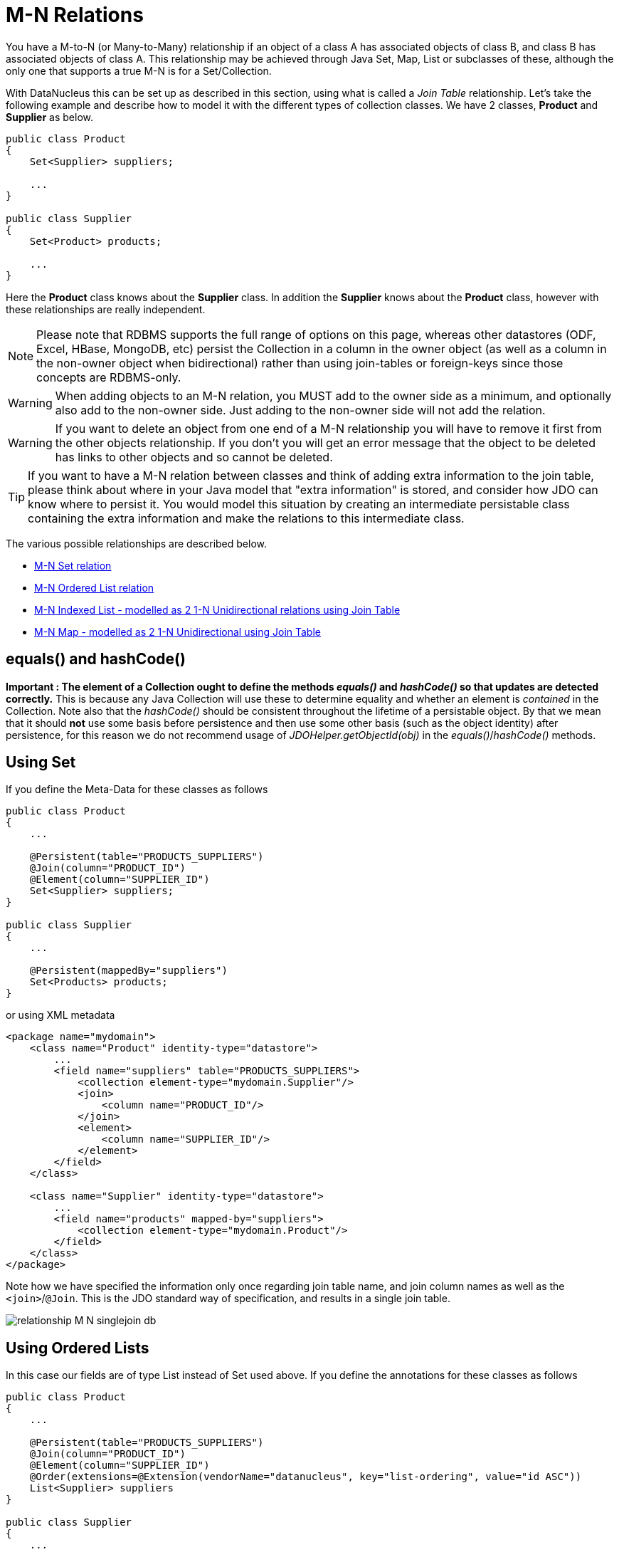 [[many_many_relations]]
= M-N Relations
:_basedir: ../
:_imagesdir: images/

You have a M-to-N (or Many-to-Many) relationship if an object of a class A has associated objects of class B, and class B has associated objects of class A. 
This relationship may be achieved through Java Set, Map, List or subclasses of these, although the only one that supports a true M-N is for a Set/Collection.

With DataNucleus this can be set up as described in this section, using what is called a _Join Table_ relationship. 
Let's take the following example and describe how to model it with the different types of collection classes. We have 2 classes, *Product* and *Supplier* as below.

[source,java]
-----
public class Product
{
    Set<Supplier> suppliers;

    ...
}

public class Supplier
{
    Set<Product> products;

    ...
}
-----

Here the *Product* class knows about the *Supplier* class. In addition the *Supplier* knows about the *Product* class, however with these relationships are really independent.

NOTE: Please note that RDBMS supports the full range of options on this page, whereas other datastores (ODF, Excel, HBase, MongoDB, etc) persist the Collection in a 
column in the owner object (as well as a column in the non-owner object when bidirectional) rather than using join-tables or foreign-keys since those concepts are RDBMS-only.


WARNING: When adding objects to an M-N relation, you MUST add to the owner side as a minimum, and optionally also add to the non-owner side. 
Just adding to the non-owner side will not add the relation.


WARNING: If you want to delete an object from one end of a M-N relationship you will have to remove it first from the other objects relationship. 
If you don't you will get an error message that the object to be deleted has links to other objects and so cannot be deleted.


TIP: If you want to have a M-N relation between classes and think of adding extra information to the join table, please think about where in your Java model that "extra information"
is stored, and consider how JDO can know where to persist it. You would model this situation by creating an intermediate persistable class containing the extra information
and make the relations to this intermediate class.



The various possible relationships are described below.

* link:#many_many_set[M-N Set relation]
* link:#many_many_list_ordered[M-N Ordered List relation]
* link:#many_many_list_indexed[M-N Indexed List - modelled as 2 1-N Unidirectional relations using Join Table]
* link:#many_many_map[M-N Map - modelled as 2 1-N Unidirectional using Join Table]


== equals() and hashCode()

*Important : The element of a Collection ought to define the methods _equals()_ and _hashCode()_ so that updates are detected correctly.* 
This is because any Java Collection will use these to determine equality and whether an element is _contained_ in the Collection.
Note also that the _hashCode()_ should be consistent throughout the lifetime of a persistable object. 
By that we mean that it should *not* use some basis before persistence and then use some other basis (such as the object identity) after persistence, 
for this reason we do not recommend usage of _JDOHelper.getObjectId(obj)_ in the _equals()_/_hashCode()_ methods.



[[many_many_set]]
== Using Set


If you define the Meta-Data for these classes as follows

[source,java]
-----
public class Product
{
    ...

    @Persistent(table="PRODUCTS_SUPPLIERS")
    @Join(column="PRODUCT_ID")
    @Element(column="SUPPLIER_ID")
    Set<Supplier> suppliers;
}

public class Supplier
{
    ...

    @Persistent(mappedBy="suppliers")
    Set<Products> products;
}
-----

or using XML metadata

[source,xml]
-----
<package name="mydomain">
    <class name="Product" identity-type="datastore">
        ...
        <field name="suppliers" table="PRODUCTS_SUPPLIERS">
            <collection element-type="mydomain.Supplier"/>
            <join>
                <column name="PRODUCT_ID"/>
            </join>
            <element>
                <column name="SUPPLIER_ID"/>
            </element>
        </field>
    </class>

    <class name="Supplier" identity-type="datastore">
        ...
        <field name="products" mapped-by="suppliers">
            <collection element-type="mydomain.Product"/>
        </field>
    </class>
</package>
-----

Note how we have specified the information only once regarding join table name, and join column names as well as the `<join>`/`@Join`. 
This is the JDO standard way of specification, and results in a single join table.

image:../images/relationship_M_N_singlejoin_db.png[]



[[many_many_list_ordered]]
== Using Ordered Lists

In this case our fields are of type List instead of Set used above. If you define the annotations for these classes as follows

[source,java]
-----
public class Product
{
    ...

    @Persistent(table="PRODUCTS_SUPPLIERS")
    @Join(column="PRODUCT_ID")
    @Element(column="SUPPLIER_ID")
    @Order(extensions=@Extension(vendorName="datanucleus", key="list-ordering", value="id ASC"))
    List<Supplier> suppliers
}

public class Supplier
{
    ...

    @Persistent
    @Order(extensions=@Extension(vendorName="datanucleus", key="list-ordering", value="id ASC"))
    List<Product> products
}
-----

or using XML metadata

[source,xml]
-----
<package name="mydomain">
    <class name="Product" identity-type="datastore">
        ...

        <field name="suppliers">
            <collection element-type="mydomain.Supplier"/>
            <order>
                <extension vendor-name="datanucleus" key="list-ordering" value="id ASC"/>
            </order>
            <join/>
        </field>
    </class>

    <class name="Supplier" identity-type="datastore">
        ...

        <field name="products">
            <collection element-type="mydomain.Product"/>
            <order>
                <extension vendor-name="datanucleus" key="list-ordering" value="id ASC"/>
            </order>
            <join/>
        </field>
    </class>
</package>
-----

There will be 3 tables, one for *Product*, one for *Supplier*, and the join table. The difference from the Set example is that we now have ordered list specification 
at both sides of the relation. This has no effect in the datastore schema but when the Lists are retrieved they are ordered using the specified ordering.

image:../images/relationship_M_N_singlejoin_db.png[]


[[many_many_list_indexed]]
== Using indexed Lists

*Firstly a true M-N relation with Lists is impossible since there are two lists, and it is undefined as to which one applies to which side etc. What is shown below is two independent
1-N unidirectional join table relations.*

If you define the Meta-Data for these classes as follows

[source,java]
-----
public class Product
{
    ...

    @Join
    List<Supplier> suppliers;
}

public class Supplier
{
    ...

    @Join
    List<Products> products;
}
-----

or using XML metadata

[source,xml]
-----
<package name="mydomain">
    <class name="Product" identity-type="datastore">
        ...
        <field name="suppliers" persistence-modifier="persistent">
            <collection element-type="mydomain.Supplier"/>
            <join/>
        </field>
    </class>

    <class name="Supplier" identity-type="datastore">
        ...
        <field name="products" persistence-modifier="persistent">
            <collection element-type="mydomain.Product"/>
            <join/>
        </field>
    </class>
</package>
-----

There will be 4 tables, one for *Product*, one for *Supplier*, and the join tables. The difference from the Set example is in the contents of the join tables. 
An index column is added to keep track of the position of objects in the Lists.

image:../images/relationship_M_N_list_db.png[]

In the case of a (indexed) List at both ends it doesn't make sense to use a single join table because the ordering can only be defined at one side, so you have to have 2 join tables.


[[many_many_map]]
== Using Map

If we reformulate our classes to use Map fields.

[source,java]
-----
public class Product
{
    Map<String, Supplier> suppliers;

    ...
}

public class Supplier
{
    Map<String, Product> products;

    ...
}
-----

If you define the Meta-Data for these classes as follows

[source,java]
-----
public class Product
{
    @Join
    Map<String, Supplier> suppliers;

    ...
}

public class Supplier
{
    @Join
    Map<String, Product> products;

    ...
}
-----

or using XML metadata

[source,xml]
-----
<package name="mydomain">
    <class name="Product" identity-type="datastore">
        ...
        <field name="suppliers" persistence-modifier="persistent">
            <map/>
            <join/>
        </field>
    </class>

    <class name="Supplier" identity-type="datastore">
        ...
        <field name="products" persistence-modifier="persistent">
            <map/>
            <join/>
        </field>
    </class>
</package>
-----

This will create 4 tables in the datastore, one for *Product*, one for *Supplier*, and the join tables which also contains the keys to the Maps (a String).

image:../images/relationship_M_N_map_db.png[]

